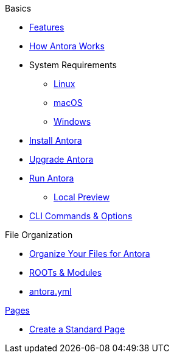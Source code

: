 .Basics
* xref:features.adoc[Features]
* xref:pipeline-process.adoc[How Antora Works]
//

* System Requirements
** xref:install/linux-requirements.adoc[Linux]
** xref:install/macos-requirements.adoc[macOS]
** xref:install/windows-requirements.adoc[Windows]
* xref:install/install-antora.adoc[Install Antora]
* xref:install/upgrade-antora.adoc[Upgrade Antora]
//* Source Files
//** Content and asset files
//** Navigation files
//** UI files
//** Documentation component
//.Configure
//* Playbook files
//.Publishing
* xref:run-antora-generate-site.adoc[Run Antora]
** xref:run-antora-generate-site.adoc#local-site-preview[Local Preview]
* xref:cli.adoc[CLI Commands & Options]
//

.File Organization
* xref:component-structure.adoc[Organize Your Files for Antora]
* xref:modules.adoc[ROOTs & Modules]
//** Pages & Partials
//** Assets
//** Examples
* xref:antora_yml.adoc[antora.yml]
//** Branches & Versions

.xref:pages.adoc[Pages]
* xref:create-standard-page.adoc[Create a Standard Page]
